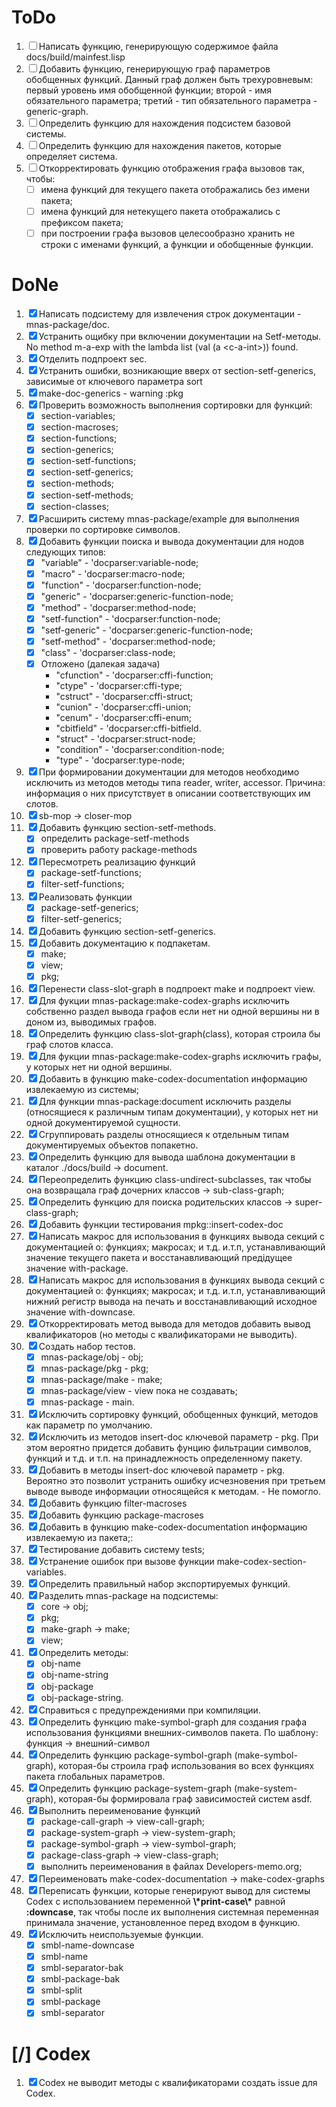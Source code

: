 * ToDo
1. [ ] Написать функцию, генерирующую содержимое файла
   docs/build/mainfest.lisp
2. [ ] Добавить функцию, генерирующую граф параметров обобщенных
   функций. Данный граф должен быть трехуровневым: первый уровень имя
   обобщенной функции; второй - имя обязательного параметра; третий -
   тип обязательного параметра - generic-graph.
3. [ ] Определить функцию для нахождения подсистем базовой системы.
4. [ ] Определить функцию для нахождения пакетов, которые определяет система.
5. [ ] Откорректировать функцию отображения графа вызовов так, чтобы:
   - [ ] имена функций для текущего пакета отображались без имени
     пакета;
   - [ ] имена функций для нетекущего пакета отображались с префиксом
     пакета;
   - [ ] при построении графа вызовов целесообразно хранить не строки
     с именами функций, а функции и обобщенные функции.
* DoNe
1. [X] Написать подсистему для извлечения строк документации -
   mnas-package/doc.
2. [X] Устранить ощибку при включении документации на Setf-методы. No
   method m-a-exp with the lambda list (val (a <c-a-int>)) found.
3. [X] Отделить подпроект sec.  
4. [X] Устранить ошибки, возникающие вверх от section-setf-generics,
   зависимые от ключевого параметра sort
5. [X] make-doc-generics - warning :pkg 
6. [X] Проверить возможность выполнения сортировки для функций:
   - [X] section-variables;
   - [X] section-macroses;
   - [X] section-functions;
   - [X] section-generics;
   - [X] section-setf-functions;
   - [X] section-setf-generics;  
   - [X] section-methods;
   - [X] section-setf-methods;
   - [X] section-classes;
7. [X] Расширить систему mnas-package/example для выполнения проверки
   по сортировке символов.
8. [X] Добавить функции поиска и вывода документации для нодов
   следующих типов:
   - [X] "variable"      - 'docparser:variable-node;
   - [X] "macro"         - 'docparser:macro-node;
   - [X] "function"      - 'docparser:function-node;
   - [X] "generic"       - 'docparser:generic-function-node;
   - [X] "method"        - 'docparser:method-node;
   - [X] "setf-function" - 'docparser:function-node;
   - [X] "setf-generic"  - 'docparser:generic-function-node;
   - [X] "setf-method"   - 'docparser:method-node;
   - [X] "class"         - 'docparser:class-node;
   - [X] Отложено (далекая задача) 
     - "cfunction"     - 'docparser:cffi-function;
     - "ctype"         - 'docparser:cffi-type;
     - "cstruct"       - 'docparser:cffi-struct;
     - "cunion"        - 'docparser:cffi-union;
     - "cenum"         - 'docparser:cffi-enum;
     - "cbitfield"     - 'docparser:cffi-bitfield.
     - "struct"        - 'docparser:struct-node;
     - "condition"     - 'docparser:condition-node;
     - "type"          - 'docparser:type-node;
9. [X] При формировании документации для  методов необходимо исключить
   из методов методы типа reader, writer, accessor. Причина: информация
   о них присутствует в описании соответствующих им слотов.
10. [X] sb-mop -> closer-mop 
11. [X] Добавить функцию section-setf-methods.
    - [X] определить package-setf-methods
    - [X] проверить работу package-methods
12. [X] Пересмотреть реализацию функций
    - [X] package-setf-functions;
    - [X] filter-setf-functions;
13. [X] Реализовать функции
    - [X] package-setf-generics;
    - [X] filter-setf-generics;
14. [X] Добавить функцию section-setf-generics.
15. [X] Добавить документацию к подпакетам.
    - [X] make;
    - [X] view;
    - [X] pkg;
16. [X] Перенести class-slot-graph в подпроект make и подпроект view.
17. [X] Для фукции mnas-package:make-codex-graphs исключить собственно
    раздел вывода графов если нет ни одной вершины ни в доном из,
    выводимых графов.
18. [X] Определить функцию class-slot-graph(class),
    которая строила бы граф слотов класса.
19. [X] Для фукции mnas-package:make-codex-graphs исключить графы, у
    которых нет ни одной вершины.
20. [X] Добавить в функцию make-codex-documentation информацию
    извлекаемую из системы;
21. [X] Для функции mnas-package:document исключить разделы
    (относящиеся к различным типам документации), у которых нет ни
    одной документируемой сущности.
22. [X] Сгруппировать разделы относящиеся к отдельным типам
    документируемых объектов попакетно.
23. [X] Определить функцию для вывода шаблона документации в каталог ./docs/build -> document.
24. [X] Переопределить функцию class-undirect-subclasses, так чтобы она
    возвращала граф дочерних классов -> sub-class-graph;
25. [X] Определить функцию для поиска родительских классов ->
    super-class-graph;
26. [X] Добавить функции тестирования mpkg::insert-codex-doc
27. [X] Написать макрос для использования в функциях вывода секций с
    документацией о: функциях; макросах; и т.д. и.т.п, устанавливающий
    значение текущего пакета и восстанавливающий предідущее значение
    with-package.
28. [X] Написать макрос для использования в функциях вывода секций с
    документацией о: функциях; макросах; и т.д. и.т.п, устанавливающий
    нижний регистр вывода на печать и восстанавливающий исходное
    значение with-downcase.
29. [X] Откорректировать метод вывода для методов добавить вывод
    квалификаторов (но методы с квалификаторами не выводить).
30. [X] Создать набор тестов.
    - [X] mnas-package/obj  - obj;
    - [X] mnas-package/pkg  - pkg;
    - [X] mnas-package/make - make;
    - [X] mnas-package/view - view пока не создавать;
    - [X] mnas-package -      main.
31. [X] Исключить сортировку функций, обобщенных функций, методов как
    параметр по умолчанию. 
32. [X] Исключить из методов insert-doc ключевой параметр - pkg. При
    этом вероятно придется добавить фунцию фильтрации символов, функций
    и т.д. и т.п. на принадлежность определенному пакету.
33. [X] Добавить в методы insert-doc ключевой параметр - pkg. Вероятно
    это позволит устранить ошибку исчезновения при третьем выводе выводе
    информации относящейся к методам. - Не помогло.
34. [X] Добавить функцию filter-macroses
35. [X] Добавить функцию package-macroses
36. [X] Добавить в функцию make-codex-documentation информацию
    извлекаемую из пакета;:
37. [X] Тестирование добавить систему tests;
38. [X] Устранение ошибок при вызове функции make-codex-section-variables.
39. [X] Определить правильный набор экспортируемых функций.
40. [X] Разделить mnas-package на подсистемы:
    - [X] core -> obj;
    - [X] pkg;
    - [X] make-graph -> make;
    - [X] view;
41. [X] Определить методы:
    - [X] obj-name
    - [X] obj-name-string
    - [X] obj-package
    - [X] obj-package-string.
42. [X] Справиться с предупреждениями при компиляции.
43. [X] Определить функцию make-symbol-graph для создания графа
    использования функциями внешних-символов пакета. По шаблону:
    функция -> внешний-символ
44. [X] Определить функцию package-symbol-graph (make-symbol-graph),
    которая-бы строила граф использования во всех функциях пакета
    глобальных параметров.
45. [X] Определить функцию package-system-graph (make-system-graph),
    которая-бы формировала граф зависимостей систем asdf.
46. [X] Выполнить переименование функций
    - [X] package-call-graph -> view-call-graph;
    - [X] package-system-graph -> view-system-graph;
    - [X] package-symbol-graph -> view-symbol-graph;
    - [X] package-class-graph -> view-class-graph;
    - [X] выполнить переименования в файлах Developers-memo.org;
47. [X] Переименовать make-codex-documentation -> make-codex-graphs
48. [X] Переписать функции, которые генерируют вывод для системы Codex
    с использованием переменной *\*print-case\** равной *:downcase*,
    так чтобы после их выполнения системная переменная принимала
    значение, установленное перед входом в функцию.
49. [X] Исключить неиспользуемые функции.
    - [X] smbl-name-downcase
    - [X] smbl-name
    - [X] smbl-separator-bak
    - [X] smbl-package-bak
    - [X] smbl-split
    - [X] smbl-package
    - [X] smbl-separator

* [/] Codex
1. [X] Codex не выводит методы с квалификаторами создать issue для Codex.


